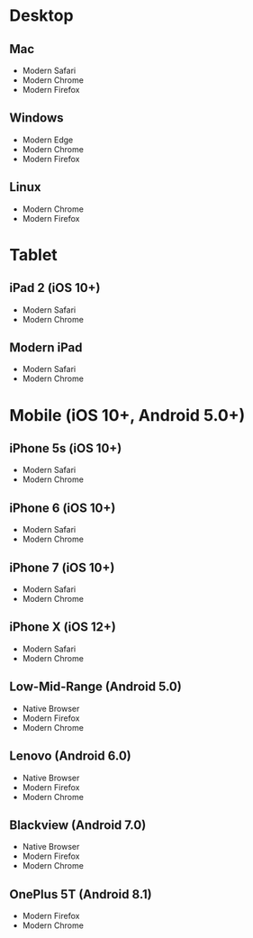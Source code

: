 * Desktop
** Mac
   - Modern Safari
   - Modern Chrome
   - Modern Firefox

** Windows
   - Modern Edge
   - Modern Chrome
   - Modern Firefox

** Linux
   - Modern Chrome
   - Modern Firefox

* Tablet
** iPad 2 (iOS 10+)
   - Modern Safari
   - Modern Chrome

** Modern iPad
   - Modern Safari
   - Modern Chrome

* Mobile (iOS 10+, Android 5.0+)
** iPhone 5s (iOS 10+)
   - Modern Safari
   - Modern Chrome

** iPhone 6 (iOS 10+)
   - Modern Safari
   - Modern Chrome

** iPhone 7 (iOS 10+)
   - Modern Safari
   - Modern Chrome

** iPhone X (iOS 12+)
   - Modern Safari
   - Modern Chrome

** Low-Mid-Range (Android 5.0)
   - Native Browser
   - Modern Firefox
   - Modern Chrome

** Lenovo (Android 6.0)
   - Native Browser
   - Modern Firefox
   - Modern Chrome

** Blackview (Android 7.0)
   - Native Browser
   - Modern Firefox
   - Modern Chrome

** OnePlus 5T (Android 8.1)
   - Modern Firefox
   - Modern Chrome
